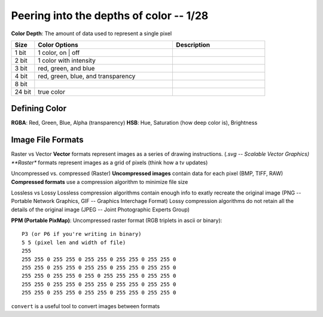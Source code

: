 ****************************************
Peering into the depths of color -- 1/28
****************************************
**Color Depth**\ : The amount of data used to represent a single pixel

.. csv-table::
   :header: "Size", "Color Options", "Description"
   :widths: 5, 30, 20

   "1 bit", "1 color, on | off"
   "2 bit", "1 color with intensity"
   "3 bit", "red, green, and blue"
   "4 bit", "red, green, blue, and transparency"
   "8 bit",
   "24 bit", "true color"

Defining Color
##############
**RGBA**\ : Red, Green, Blue, Alpha (transparency)
**HSB**\ : Hue, Saturation (how deep color is), Brightness

.. image:: hsb.jpeg
   :width: 400px
   :align: center

Image File Formats
####################
Raster vs Vector
**Vector** formats represent images as a series of drawing instructions. (*.svg -- Scalable Vector Graphics)
**Raster** formats represent images as a grid of pixels (think how a tv updates)

Uncompressed vs. compressed (Raster)
**Uncompressed images** contain data for each pixel (BMP, TIFF, RAW)
**Compressed formats** use a compression algorithm to minimize file size

Lossless vs Lossy
Lossless compression algorithms contain enough info to exatly recreate the original image (PNG -- Portable Network Graphics, GIF -- Graphics Interchage Format)
Lossy compression algorithms do not retain all the details of the original image (JPEG -- Joint Photographic Experts Group)

**PPM (Portable PixMap)**\: Uncompressed raster format (RGB triplets in ascii or binary)::

   P3 (or P6 if you're writing in binary)
   5 5 (pixel len and width of file)
   255
   255 255 0 255 255 0 255 255 0 255 255 0 255 255 0
   255 255 0 255 255 0 255 255 0 255 255 0 255 255 0
   255 255 0 255 255 0 255 0 255 255 255 0 255 255 0
   255 255 0 255 255 0 255 255 0 255 255 0 255 255 0
   255 255 0 255 255 0 255 255 0 255 255 0 255 255 0

.. raw:: html

   <embed>
     <script>
       var myImageData = ctx.createImageData(5px, 5px);
     </script>
   <img src="intropic.ppm"
     
   </embed>

.. image:: intropic.ppm
   :width: 200px
   :align: center
   :height: 100px
   :alt: alternate text


``convert`` is a useful tool to convert images between formats
